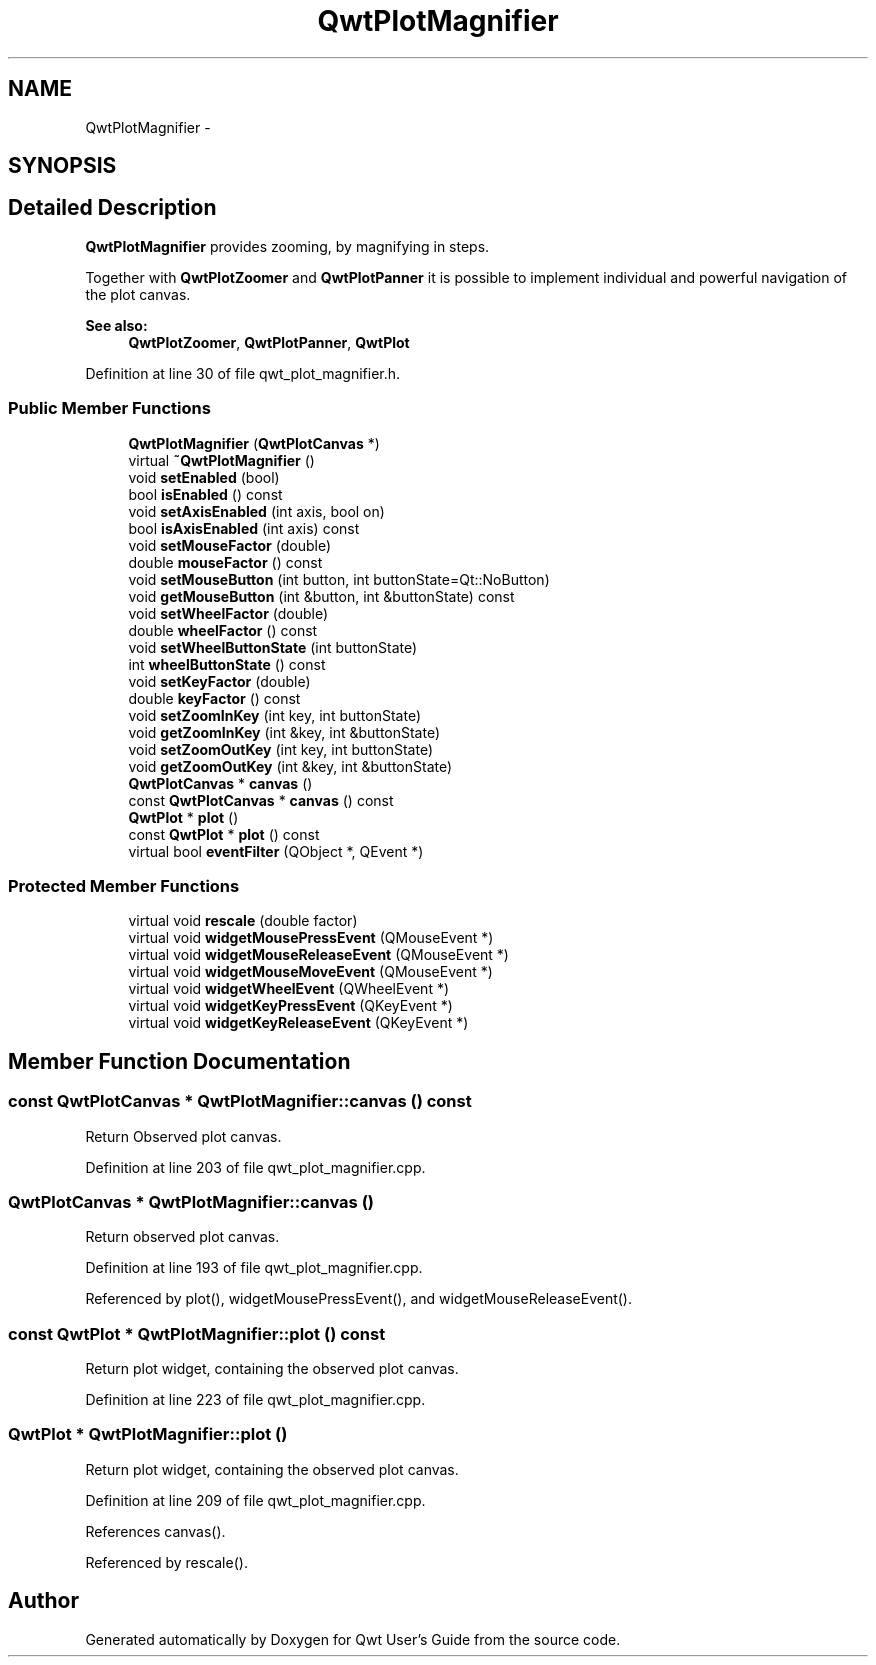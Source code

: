 .TH "QwtPlotMagnifier" 3 "26 Feb 2007" "Version 5.0.1" "Qwt User's Guide" \" -*- nroff -*-
.ad l
.nh
.SH NAME
QwtPlotMagnifier \- 
.SH SYNOPSIS
.br
.PP
.SH "Detailed Description"
.PP 
\fBQwtPlotMagnifier\fP provides zooming, by magnifying in steps. 

Together with \fBQwtPlotZoomer\fP and \fBQwtPlotPanner\fP it is possible to implement individual and powerful navigation of the plot canvas.
.PP
\fBSee also:\fP
.RS 4
\fBQwtPlotZoomer\fP, \fBQwtPlotPanner\fP, \fBQwtPlot\fP 
.RE
.PP

.PP
Definition at line 30 of file qwt_plot_magnifier.h.
.SS "Public Member Functions"

.in +1c
.ti -1c
.RI "\fBQwtPlotMagnifier\fP (\fBQwtPlotCanvas\fP *)"
.br
.ti -1c
.RI "virtual \fB~QwtPlotMagnifier\fP ()"
.br
.ti -1c
.RI "void \fBsetEnabled\fP (bool)"
.br
.ti -1c
.RI "bool \fBisEnabled\fP () const "
.br
.ti -1c
.RI "void \fBsetAxisEnabled\fP (int axis, bool on)"
.br
.ti -1c
.RI "bool \fBisAxisEnabled\fP (int axis) const "
.br
.ti -1c
.RI "void \fBsetMouseFactor\fP (double)"
.br
.ti -1c
.RI "double \fBmouseFactor\fP () const "
.br
.ti -1c
.RI "void \fBsetMouseButton\fP (int button, int buttonState=Qt::NoButton)"
.br
.ti -1c
.RI "void \fBgetMouseButton\fP (int &button, int &buttonState) const "
.br
.ti -1c
.RI "void \fBsetWheelFactor\fP (double)"
.br
.ti -1c
.RI "double \fBwheelFactor\fP () const "
.br
.ti -1c
.RI "void \fBsetWheelButtonState\fP (int buttonState)"
.br
.ti -1c
.RI "int \fBwheelButtonState\fP () const "
.br
.ti -1c
.RI "void \fBsetKeyFactor\fP (double)"
.br
.ti -1c
.RI "double \fBkeyFactor\fP () const "
.br
.ti -1c
.RI "void \fBsetZoomInKey\fP (int key, int buttonState)"
.br
.ti -1c
.RI "void \fBgetZoomInKey\fP (int &key, int &buttonState)"
.br
.ti -1c
.RI "void \fBsetZoomOutKey\fP (int key, int buttonState)"
.br
.ti -1c
.RI "void \fBgetZoomOutKey\fP (int &key, int &buttonState)"
.br
.ti -1c
.RI "\fBQwtPlotCanvas\fP * \fBcanvas\fP ()"
.br
.ti -1c
.RI "const \fBQwtPlotCanvas\fP * \fBcanvas\fP () const "
.br
.ti -1c
.RI "\fBQwtPlot\fP * \fBplot\fP ()"
.br
.ti -1c
.RI "const \fBQwtPlot\fP * \fBplot\fP () const "
.br
.ti -1c
.RI "virtual bool \fBeventFilter\fP (QObject *, QEvent *)"
.br
.in -1c
.SS "Protected Member Functions"

.in +1c
.ti -1c
.RI "virtual void \fBrescale\fP (double factor)"
.br
.ti -1c
.RI "virtual void \fBwidgetMousePressEvent\fP (QMouseEvent *)"
.br
.ti -1c
.RI "virtual void \fBwidgetMouseReleaseEvent\fP (QMouseEvent *)"
.br
.ti -1c
.RI "virtual void \fBwidgetMouseMoveEvent\fP (QMouseEvent *)"
.br
.ti -1c
.RI "virtual void \fBwidgetWheelEvent\fP (QWheelEvent *)"
.br
.ti -1c
.RI "virtual void \fBwidgetKeyPressEvent\fP (QKeyEvent *)"
.br
.ti -1c
.RI "virtual void \fBwidgetKeyReleaseEvent\fP (QKeyEvent *)"
.br
.in -1c
.SH "Member Function Documentation"
.PP 
.SS "const \fBQwtPlotCanvas\fP * QwtPlotMagnifier::canvas () const"
.PP
Return Observed plot canvas. 
.PP
Definition at line 203 of file qwt_plot_magnifier.cpp.
.SS "\fBQwtPlotCanvas\fP * QwtPlotMagnifier::canvas ()"
.PP
Return observed plot canvas. 
.PP
Definition at line 193 of file qwt_plot_magnifier.cpp.
.PP
Referenced by plot(), widgetMousePressEvent(), and widgetMouseReleaseEvent().
.SS "const \fBQwtPlot\fP * QwtPlotMagnifier::plot () const"
.PP
Return plot widget, containing the observed plot canvas. 
.PP
Definition at line 223 of file qwt_plot_magnifier.cpp.
.SS "\fBQwtPlot\fP * QwtPlotMagnifier::plot ()"
.PP
Return plot widget, containing the observed plot canvas. 
.PP
Definition at line 209 of file qwt_plot_magnifier.cpp.
.PP
References canvas().
.PP
Referenced by rescale().

.SH "Author"
.PP 
Generated automatically by Doxygen for Qwt User's Guide from the source code.
